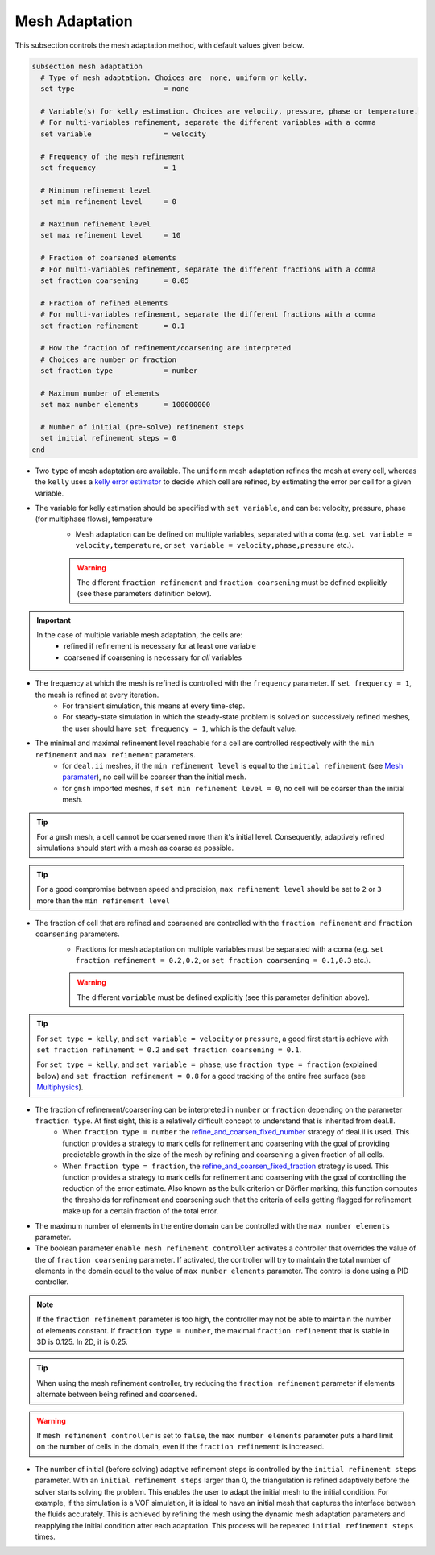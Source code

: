===============
Mesh Adaptation
===============

This subsection controls the mesh adaptation method, with default values given below.

.. code-block:: text

  subsection mesh adaptation
    # Type of mesh adaptation. Choices are  none, uniform or kelly.
    set type                     = none

    # Variable(s) for kelly estimation. Choices are velocity, pressure, phase or temperature.
    # For multi-variables refinement, separate the different variables with a comma
    set variable                 = velocity

    # Frequency of the mesh refinement
    set frequency                = 1

    # Minimum refinement level
    set min refinement level     = 0

    # Maximum refinement level
    set max refinement level     = 10

    # Fraction of coarsened elements
    # For multi-variables refinement, separate the different fractions with a comma
    set fraction coarsening      = 0.05

    # Fraction of refined elements
    # For multi-variables refinement, separate the different fractions with a comma
    set fraction refinement      = 0.1

    # How the fraction of refinement/coarsening are interpreted
    # Choices are number or fraction
    set fraction type            = number

    # Maximum number of elements
    set max number elements      = 100000000

    # Number of initial (pre-solve) refinement steps
    set initial refinement steps = 0
  end


* Two ``type`` of mesh adaptation are available. The ``uniform`` mesh adaptation refines the mesh at every cell, whereas the ``kelly`` uses a `kelly error estimator <https://www.dealii.org/current/doxygen/deal.II/classKellyErrorEstimator.html>`_ to decide which cell are refined, by estimating the error per cell for a given variable. 
* The variable for kelly estimation should be specified with ``set variable``, and can be: velocity, pressure, phase (for multiphase flows), temperature
	* Mesh adaptation can be defined on multiple variables, separated with a coma (e.g. ``set variable = velocity,temperature``, or ``set variable = velocity,phase,pressure`` etc.).

	.. warning::
		The different ``fraction refinement`` and ``fraction coarsening`` must be defined explicitly (see these parameters definition below).

.. important::
	In the case of multiple variable mesh adaptation, the cells are:
		* refined if refinement is necessary for at least one variable
		* coarsened if coarsening is necessary for *all* variables

* The frequency at which the mesh is refined is controlled with the ``frequency`` parameter. If ``set frequency = 1``, the mesh is refined at every iteration. 
	* For transient simulation, this means at every time-step. 
	* For steady-state simulation in which the steady-state problem is solved on successively refined meshes, the user should have ``set frequency = 1``, which is the default value.

* The minimal and maximal refinement level reachable for a cell are controlled respectively with the ``min refinement`` and ``max refinement`` parameters.
   * for ``deal.ii`` meshes, if the ``min refinement level`` is equal to the ``initial refinement`` (see `Mesh paramater <https://lethe-cfd.github.io/lethe/parameters/cfd/mesh.html>`_), no cell will be coarser than the initial mesh.
   * for ``gmsh`` imported meshes, if ``set min refinement level = 0``, no cell will be coarser than the initial mesh.

.. tip:: 
	For a ``gmsh`` mesh, a cell cannot be coarsened more than it's initial level. Consequently, adaptively refined simulations should start with a mesh as coarse as possible. 

.. tip:: 
	For a good compromise between speed and precision, ``max refinement level`` should be set to ``2`` or ``3`` more than the ``min refinement level``

* The fraction of cell that are refined and coarsened are controlled with the ``fraction refinement`` and ``fraction coarsening`` parameters. 
	* Fractions for mesh adaptation on multiple variables must be separated with a coma (e.g. ``set fraction refinement = 0.2,0.2``, or ``set fraction coarsening = 0.1,0.3`` etc.).

	.. warning::
		The different ``variable`` must be defined explicitly (see this parameter definition above).

.. tip:: 
	For ``set type = kelly``, and ``set variable = velocity`` or ``pressure``, a good first start is achieve with ``set fraction refinement = 0.2`` and ``set fraction coarsening = 0.1``.

	For ``set type = kelly``, and ``set variable = phase``, use ``fraction type = fraction`` (explained below) and ``set fraction refinement = 0.8`` for a good tracking of the entire free surface (see `Multiphysics <file:///home/jeannej/Softwares/lethe/lethe/doc/build/html/parameters/cfd/multiphysics.html>`_).

* The fraction of refinement/coarsening can be interpreted in ``number`` or ``fraction``  depending on the parameter ``fraction type``. At first sight, this is a relatively difficult concept to understand that is inherited from deal.II. 
	* When ``fraction type = number``  the  `refine_and_coarsen_fixed_number <https://www.dealii.org/current/doxygen/deal.II/namespaceGridRefinement.html#a48e5395381ed87155942a61a1edd134d>`_ strategy of deal.II is used. This function provides a strategy to mark cells for refinement and coarsening with the goal of providing predictable growth in the size of the mesh by refining  and coarsening a given fraction of all cells.  
	* When ``fraction type = fraction``,  the `refine_and_coarsen_fixed_fraction <https://www.dealii.org/current/doxygen/deal.II/namespaceGridRefinement.html#ae90dc87c4db158b8d01f6d564ac614e5>`_ strategy is used. This function provides a strategy to mark cells for refinement and coarsening with the goal of controlling the reduction of the error estimate. Also known as the bulk criterion or Dörfler marking, this function computes the thresholds for refinement and coarsening such that the criteria of cells getting flagged for refinement make up for a certain fraction of the total error.


* The maximum number of elements in the entire domain can be controlled with the ``max number elements`` parameter.

* The boolean parameter ``enable mesh refinement controller`` activates a controller that overrides the value of the of ``fraction coarsening`` parameter. If activated, the controller will try to maintain the total number of elements in the domain equal to the value of ``max number elements`` parameter. The control is done using a PID controller.

.. note:: 
    If the ``fraction refinement`` parameter is too high, the controller may not be able to maintain the number of elements constant. If ``fraction type = number``, the maximal ``fraction refinement`` that is stable in 3D is 0.125. In 2D, it is 0.25.

.. tip:: 
	When using the mesh refinement controller, try reducing the ``fraction refinement`` parameter if elements alternate between being refined and coarsened.

.. warning::
	If ``mesh refinement controller`` is set to ``false``, the ``max number elements`` parameter puts a hard limit on the number of cells in the domain, even if the ``fraction refinement`` is increased. 

* The number of initial (before solving) adaptive refinement steps is controlled by the ``initial refinement steps`` parameter. With an ``initial refinement steps`` larger than 0, the triangulation is refined adaptively before the solver starts solving the problem. This enables the user to adapt the initial mesh to the initial condition. For example, if the simulation is a VOF simulation, it is ideal to have an initial mesh that captures the interface between the fluids accurately. This is achieved by refining the mesh using the dynamic mesh adaptation parameters and reapplying the initial condition after each adaptation. This process will be repeated ``initial refinement steps`` times.

